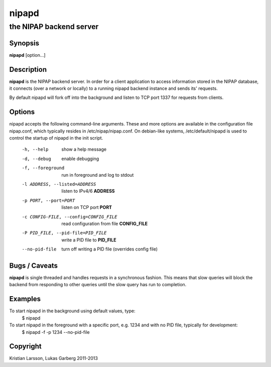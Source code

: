 ======
nipapd
======

the NIPAP backend server
========================

Synopsis
--------
**nipapd** [option...]

Description
-----------
**nipapd** is the NIPAP backend server. In order for a client application to access information stored in the NIPAP database, it connects (over a network or locally) to a running nipapd backend instance and sends its' requests.

By default nipapd will fork off into the background and listen to TCP port 1337 for requests from clients.

Options
-------
nipapd accepts the following command-line arguments. These and more options are available in the configuration file nipap.conf, which typically resides in /etc/nipap/nipap.conf. On debian-like systems, /etc/default/nipapd is used to control the startup of nipapd in the init script.

    -h, --help                      show a help message
    -d, --debug                     enable debugging
    -f, --foreground                run in foreground and log to stdout
    -l ADDRESS, --listed=ADDRESS    listen to IPv4/6 **ADDRESS**
    -p PORT, --port=PORT            listen on TCP port **PORT**
    -c CONFIG-FILE, --config=CONFIG_FILE    read configuration from file **CONFIG_FILE**
    -P PID_FILE, --pid-file=PID_FILE    write a PID file to **PID_FILE**
    --no-pid-file                   turn off writing a PID file (overrides config file)

Bugs / Caveats
--------------
**nipapd** is single threaded and handles requests in a synchronous fashion. This means that slow queries will block the backend from responding to other queries until the slow query has run to completion.

Examples
--------
To start nipapd in the background using default values, type:
    $ nipapd

To start nipapd in the foreground with a specific port, e.g. 1234 and with no PID file, typically for development:
    $ nipapd -f -p 1234 --no-pid-file

Copyright
---------
Kristian Larsson, Lukas Garberg 2011-2013
